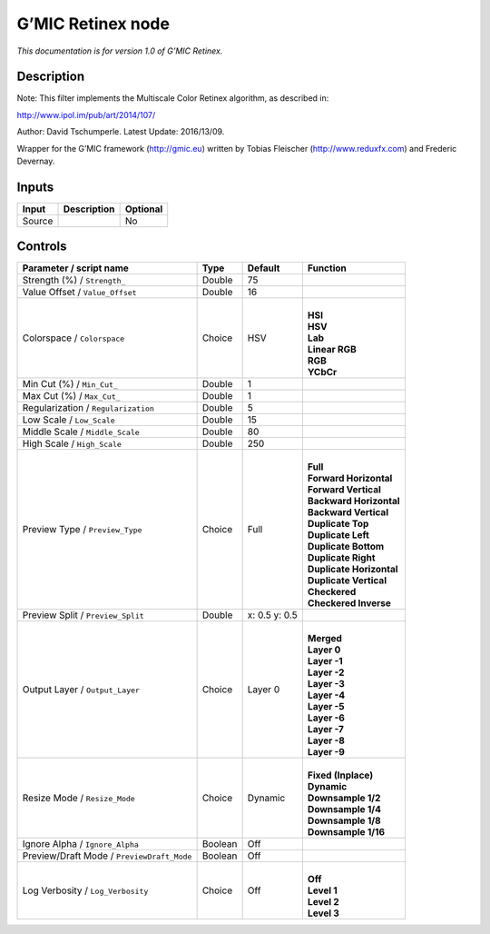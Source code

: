 .. _eu.gmic.Retinex:

G’MIC Retinex node
==================

*This documentation is for version 1.0 of G’MIC Retinex.*

Description
-----------

Note: This filter implements the Multiscale Color Retinex algorithm, as described in:

http://www.ipol.im/pub/art/2014/107/

Author: David Tschumperle. Latest Update: 2016/13/09.

Wrapper for the G’MIC framework (http://gmic.eu) written by Tobias Fleischer (http://www.reduxfx.com) and Frederic Devernay.

Inputs
------

+--------+-------------+----------+
| Input  | Description | Optional |
+========+=============+==========+
| Source |             | No       |
+--------+-------------+----------+

Controls
--------

.. tabularcolumns:: |>{\raggedright}p{0.2\columnwidth}|>{\raggedright}p{0.06\columnwidth}|>{\raggedright}p{0.07\columnwidth}|p{0.63\columnwidth}|

.. cssclass:: longtable

+--------------------------------------------+---------+---------------+----------------------------+
| Parameter / script name                    | Type    | Default       | Function                   |
+============================================+=========+===============+============================+
| Strength (%) / ``Strength_``               | Double  | 75            |                            |
+--------------------------------------------+---------+---------------+----------------------------+
| Value Offset / ``Value_Offset``            | Double  | 16            |                            |
+--------------------------------------------+---------+---------------+----------------------------+
| Colorspace / ``Colorspace``                | Choice  | HSV           | |                          |
|                                            |         |               | | **HSI**                  |
|                                            |         |               | | **HSV**                  |
|                                            |         |               | | **Lab**                  |
|                                            |         |               | | **Linear RGB**           |
|                                            |         |               | | **RGB**                  |
|                                            |         |               | | **YCbCr**                |
+--------------------------------------------+---------+---------------+----------------------------+
| Min Cut (%) / ``Min_Cut_``                 | Double  | 1             |                            |
+--------------------------------------------+---------+---------------+----------------------------+
| Max Cut (%) / ``Max_Cut_``                 | Double  | 1             |                            |
+--------------------------------------------+---------+---------------+----------------------------+
| Regularization / ``Regularization``        | Double  | 5             |                            |
+--------------------------------------------+---------+---------------+----------------------------+
| Low Scale / ``Low_Scale``                  | Double  | 15            |                            |
+--------------------------------------------+---------+---------------+----------------------------+
| Middle Scale / ``Middle_Scale``            | Double  | 80            |                            |
+--------------------------------------------+---------+---------------+----------------------------+
| High Scale / ``High_Scale``                | Double  | 250           |                            |
+--------------------------------------------+---------+---------------+----------------------------+
| Preview Type / ``Preview_Type``            | Choice  | Full          | |                          |
|                                            |         |               | | **Full**                 |
|                                            |         |               | | **Forward Horizontal**   |
|                                            |         |               | | **Forward Vertical**     |
|                                            |         |               | | **Backward Horizontal**  |
|                                            |         |               | | **Backward Vertical**    |
|                                            |         |               | | **Duplicate Top**        |
|                                            |         |               | | **Duplicate Left**       |
|                                            |         |               | | **Duplicate Bottom**     |
|                                            |         |               | | **Duplicate Right**      |
|                                            |         |               | | **Duplicate Horizontal** |
|                                            |         |               | | **Duplicate Vertical**   |
|                                            |         |               | | **Checkered**            |
|                                            |         |               | | **Checkered Inverse**    |
+--------------------------------------------+---------+---------------+----------------------------+
| Preview Split / ``Preview_Split``          | Double  | x: 0.5 y: 0.5 |                            |
+--------------------------------------------+---------+---------------+----------------------------+
| Output Layer / ``Output_Layer``            | Choice  | Layer 0       | |                          |
|                                            |         |               | | **Merged**               |
|                                            |         |               | | **Layer 0**              |
|                                            |         |               | | **Layer -1**             |
|                                            |         |               | | **Layer -2**             |
|                                            |         |               | | **Layer -3**             |
|                                            |         |               | | **Layer -4**             |
|                                            |         |               | | **Layer -5**             |
|                                            |         |               | | **Layer -6**             |
|                                            |         |               | | **Layer -7**             |
|                                            |         |               | | **Layer -8**             |
|                                            |         |               | | **Layer -9**             |
+--------------------------------------------+---------+---------------+----------------------------+
| Resize Mode / ``Resize_Mode``              | Choice  | Dynamic       | |                          |
|                                            |         |               | | **Fixed (Inplace)**      |
|                                            |         |               | | **Dynamic**              |
|                                            |         |               | | **Downsample 1/2**       |
|                                            |         |               | | **Downsample 1/4**       |
|                                            |         |               | | **Downsample 1/8**       |
|                                            |         |               | | **Downsample 1/16**      |
+--------------------------------------------+---------+---------------+----------------------------+
| Ignore Alpha / ``Ignore_Alpha``            | Boolean | Off           |                            |
+--------------------------------------------+---------+---------------+----------------------------+
| Preview/Draft Mode / ``PreviewDraft_Mode`` | Boolean | Off           |                            |
+--------------------------------------------+---------+---------------+----------------------------+
| Log Verbosity / ``Log_Verbosity``          | Choice  | Off           | |                          |
|                                            |         |               | | **Off**                  |
|                                            |         |               | | **Level 1**              |
|                                            |         |               | | **Level 2**              |
|                                            |         |               | | **Level 3**              |
+--------------------------------------------+---------+---------------+----------------------------+
